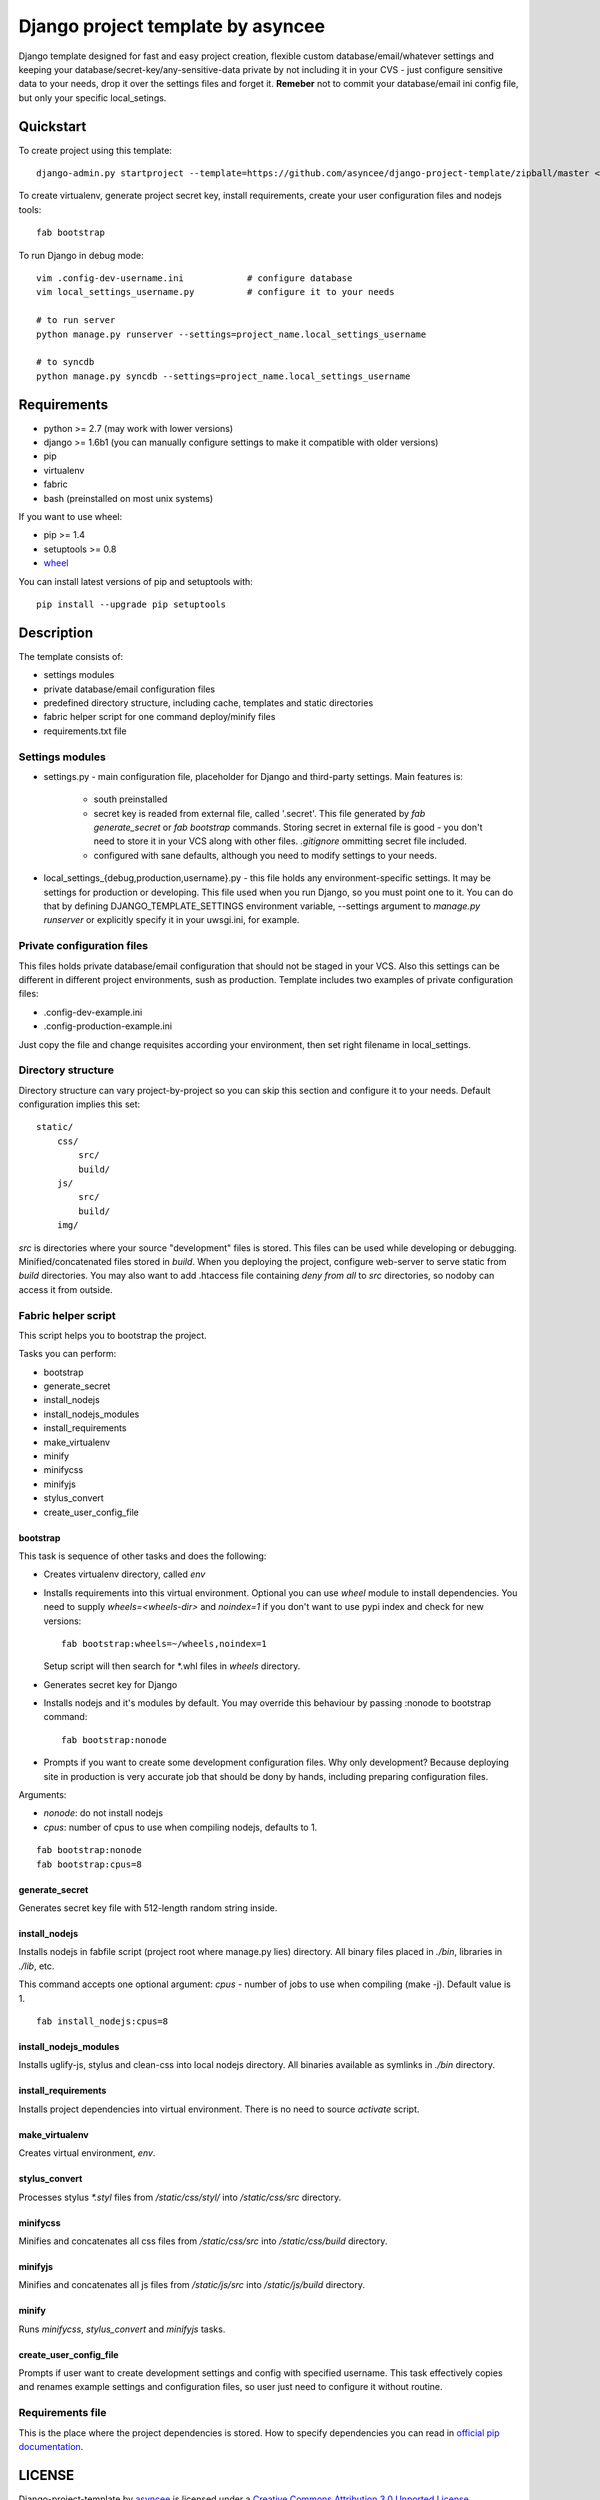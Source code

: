 ==================================
Django project template by asyncee
==================================

Django template designed for fast and easy project creation, flexible custom
database/email/whatever settings and keeping your database/secret-key/any-sensitive-data
private by not including it in your CVS - just configure sensitive data to your needs,
drop it over the settings files and forget it.
**Remeber** not to commit your database/email ini config file, but only
your specific local_setings.

Quickstart
==========
To create project using this template::

    django-admin.py startproject --template=https://github.com/asyncee/django-project-template/zipball/master <project_name>

To create virtualenv, generate project secret key, install requirements,
create your user configuration files and nodejs tools::

    fab bootstrap

To run Django in debug mode::

    vim .config-dev-username.ini            # configure database
    vim local_settings_username.py          # configure it to your needs

    # to run server
    python manage.py runserver --settings=project_name.local_settings_username

    # to syncdb
    python manage.py syncdb --settings=project_name.local_settings_username


Requirements
============

- python >= 2.7 (may work with lower versions)
- django >= 1.6b1 (you can manually configure settings to make it compatible with older versions)
- pip
- virtualenv
- fabric
- bash (preinstalled on most unix systems)

If you want to use wheel:

- pip >= 1.4
- setuptools >= 0.8
- `wheel`_

.. _wheel: https://wheel.readthedocs.org/en/latest/

You can install latest versions of pip and setuptools with::

    pip install --upgrade pip setuptools


Description
===========
The template consists of:

- settings modules
- private database/email configuration files
- predefined directory structure, including cache, templates and static directories
- fabric helper script for one command deploy/minify files
- requirements.txt file

Settings modules
----------------

- settings.py - main configuration file, placeholder for Django and third-party settings. Main features is:

    - south preinstalled
    - secret key is readed from external file, called '.secret'. This file
      generated by `fab generate_secret` or `fab bootstrap` commands. Storing
      secret in external file is good - you don't need to store it in your VCS
      along with other files. `.gitignore` ommitting secret file included.
    - configured with sane defaults, although you need to modify settings to your needs.

- local_settings_{debug,production,username}.py - this file holds any
  environment-specific settings. It may be settings for production or developing.
  This file used when you run Django, so you must point one to it. You can do that
  by defining DJANGO_TEMPLATE_SETTINGS environment variable, --settings argument to
  `manage.py runserver` or explicitly specify it in your uwsgi.ini, for example.

Private configuration files
---------------------------
This files holds private database/email configuration that should not be
staged in your VCS. Also this settings can be different in different project
environments, sush as production.
Template includes two examples of private configuration files:

- .config-dev-example.ini
- .config-production-example.ini

Just copy the file and change requisites according your environment, then
set right filename in local_settings.

Directory structure
-------------------
Directory structure can vary project-by-project so you can skip this section
and configure it to your needs.
Default configuration implies this set::

    static/
        css/
            src/
            build/
        js/
            src/
            build/
        img/

`src` is directories where your source "development" files is stored.
This files can be used while developing or debugging. Minified/concatenated
files stored in `build`. When you deploying the project, configure web-server
to serve static from `build` directories. You may also want to add .htaccess
file containing *deny from all* to `src` directories, so nodoby can access it
from outside.

Fabric helper script
--------------------
This script helps you to bootstrap the project.

Tasks you can perform:

- bootstrap
- generate_secret
- install_nodejs
- install_nodejs_modules
- install_requirements
- make_virtualenv
- minify
- minifycss
- minifyjs
- stylus_convert
- create_user_config_file

---------
bootstrap
---------
This task is sequence of other tasks and does the following:

- Creates virtualenv directory, called `env`
- Installs requirements into this virtual environment. Optional you can use
  `wheel` module to install dependencies. You need to supply `wheels=<wheels-dir>`
  and `noindex=1` if you don't want to use pypi index and check for new versions::

    fab bootstrap:wheels=~/wheels,noindex=1

  Setup script will then search for \*.whl files in `wheels` directory.

- Generates secret key for Django
- Installs nodejs and it's modules by default. You may override this
  behaviour by passing :nonode to bootstrap command::

    fab bootstrap:nonode

- Prompts if you want to create some development configuration files. Why
  only development? Because deploying site in production is very accurate
  job that should be dony by hands, including preparing configuration files.

Arguments:

- `nonode`: do not install nodejs
- `cpus`: number of cpus to use when compiling nodejs, defaults to 1.

::

    fab bootstrap:nonode
    fab bootstrap:cpus=8

---------------
generate_secret
---------------
Generates secret key file with 512-length random string inside.

--------------
install_nodejs
--------------
Installs nodejs in fabfile script (project root where manage.py lies) directory.
All binary files placed in `./bin`, libraries in `./lib`, etc.

This command accepts one optional argument:
`cpus` - number of jobs to use when compiling (make -j). Default value is 1.

::

    fab install_nodejs:cpus=8


----------------------
install_nodejs_modules
----------------------
Installs uglify-js, stylus and clean-css into local nodejs directory. All
binaries available as symlinks in `./bin` directory.

--------------------
install_requirements
--------------------
Installs project dependencies into virtual environment. There is no need to
source `activate` script.

---------------
make_virtualenv
---------------
Creates virtual environment, `env`.

--------------
stylus_convert
--------------
Processes stylus `\*.styl` files from `/static/css/styl/` into `/static/css/src`
directory.

---------
minifycss
---------
Minifies and concatenates all css files from `/static/css/src` into
`/static/css/build` directory.

--------
minifyjs
--------
Minifies and concatenates all js files from `/static/js/src` into
`/static/js/build` directory.

------
minify
------
Runs `minifycss`, `stylus_convert` and `minifyjs` tasks.

-----------------------
create_user_config_file
-----------------------
Prompts if user want to create development settings and config with
specified username. This task effectively copies and renames example
settings and configuration files, so user just need to configure it without
routine.


Requirements file
-----------------
This is the place where the project dependencies is stored. How to specify
dependencies you can read in `official pip documentation`_.

.. _official pip documentation: http://www.pip-installer.org/en/latest/requirements.html


LICENSE
=======

.. image:: http://i.creativecommons.org/l/by/3.0/88x31.png
   :alt: Creative Commons License

Django-project-template by asyncee_ is licensed under a
`Creative Commons Attribution 3.0 Unported License`_.

.. _asyncee: https://github.com/asyncee/django-project-template
.. _Creative Commons Attribution 3.0 Unported License: http://creativecommons.org/licenses/by/3.0/
